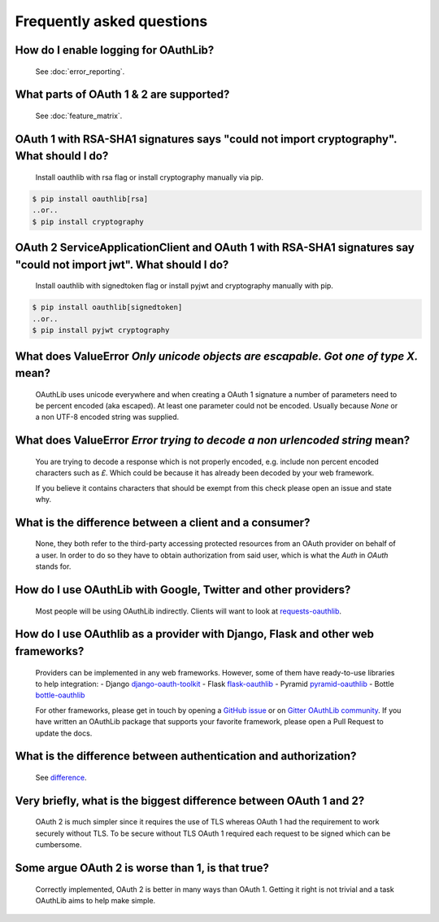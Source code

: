 Frequently asked questions
==========================

How do I enable logging for OAuthLib?
-------------------------------------

    See :doc:`error_reporting`.

What parts of OAuth 1 & 2 are supported?
----------------------------------------

    See :doc:`feature_matrix`.

OAuth 1 with RSA-SHA1 signatures says "could not import cryptography". What should I do?
----------------------------------------------------------------------------------------

    Install oauthlib with rsa flag or install cryptography manually via pip.

.. code-block:: sh

    $ pip install oauthlib[rsa]
    ..or..
    $ pip install cryptography

OAuth 2 ServiceApplicationClient and OAuth 1 with RSA-SHA1 signatures say "could not import jwt". What should I do?
-------------------------------------------------------------------------------------------------------------------

    Install oauthlib with signedtoken flag or install pyjwt and cryptography manually with pip.

.. code-block:: sh

    $ pip install oauthlib[signedtoken]
    ..or..
    $ pip install pyjwt cryptography

What does ValueError `Only unicode objects are escapable. Got one of type X.` mean?
-----------------------------------------------------------------------------------

   OAuthLib uses unicode everywhere and when creating a OAuth 1 signature
   a number of parameters need to be percent encoded (aka escaped). At least
   one parameter could not be encoded. Usually because `None` or a non UTF-8
   encoded string was supplied.

What does ValueError `Error trying to decode a non urlencoded string` mean?
---------------------------------------------------------------------------

    You are trying to decode a response which is not properly encoded, e.g.
    include non percent encoded characters such as `£`. Which could be because
    it has already been decoded by your web framework.

    If you believe it contains characters that should be exempt from this
    check please open an issue and state why.


What is the difference between a client and a consumer?
-------------------------------------------------------

    None, they both refer to the third-party accessing protected resources
    from an OAuth provider on behalf of a user. In order to do so they have
    to obtain authorization from said user, which is what the `Auth` in `OAuth`
    stands for.

How do I use OAuthLib with Google, Twitter and other providers?
---------------------------------------------------------------

    Most people will be using OAuthLib indirectly. Clients will want to look at
    `requests-oauthlib`_.

How do I use OAuthlib as a provider with Django, Flask and other web frameworks?
--------------------------------------------------------------------------------

    Providers can be implemented in any web frameworks. However, some of
    them have ready-to-use libraries to help integration:
    - Django `django-oauth-toolkit`_
    - Flask `flask-oauthlib`_
    - Pyramid `pyramid-oauthlib`_
    - Bottle `bottle-oauthlib`_

    For other frameworks, please get in touch by opening a `GitHub issue`_ or
    on `Gitter OAuthLib community`_. If you have written an OAuthLib package that
    supports your favorite framework, please open a Pull Request to update the docs.


What is the difference between authentication and authorization?
----------------------------------------------------------------

    See `difference`_.

Very briefly, what is the biggest difference between OAuth 1 and 2?
-------------------------------------------------------------------

    OAuth 2 is much simpler since it requires the use of TLS whereas OAuth 1
    had the requirement to work securely without TLS. To be secure without TLS
    OAuth 1 required each request to be signed which can be cumbersome.

Some argue OAuth 2 is worse than 1, is that true?
-------------------------------------------------

    Correctly implemented, OAuth 2 is better in many ways than OAuth 1. Getting
    it right is not trivial and a task OAuthLib aims to help make simple.

.. _`requests-oauthlib`: https://github.com/requests/requests-oauthlib
.. _`django-oauth-toolkit`: https://github.com/evonove/django-oauth-toolkit
.. _`flask-oauthlib`: https://github.com/lepture/flask-oauthlib
.. _`pyramid-oauthlib`: https://github.com/tilgovi/pyramid-oauthlib
.. _`bottle-oauthlib`: https://github.com/thomsonreuters/bottle-oauthlib
.. _`GitHub issue`: https://github.com/oauthlib/oauthlib/issues/new
.. _`Gitter OAuthLib community`: https://gitter.im/oauthlib/Lobby
.. _`difference`: https://www.cyberciti.biz/faq/authentication-vs-authorization/
